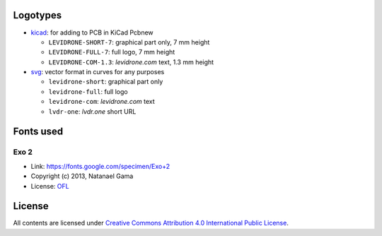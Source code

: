 Logotypes
=========

* `kicad </kicad/>`__: for adding to PCB in KiCad Pcbnew

  - ``LEVIDRONE-SHORT-7``: graphical part only, 7 mm height
  - ``LEVIDRONE-FULL-7``: full logo, 7 mm height
  - ``LEVIDRONE-COM-1.3``: *levidrone.com* text, 1.3 mm height

* `svg </svg/>`__: vector format in curves for any purposes

  - ``levidrone-short``: graphical part only
  - ``levidrone-full``: full logo
  - ``levidrone-com``: *levidrone.com* text
  - ``lvdr-one``: *lvdr.one* short URL

Fonts used
==========

Exo 2
-----

* Link: https://fonts.google.com/specimen/Exo+2
* Copyright (c) 2013, Natanael Gama
* License: `OFL <http://scripts.sil.org/OFL>`__


License
=======

All contents are licensed under `Creative Commons Attribution 4.0 International Public License <https://creativecommons.org/licenses/by/4.0/>`__.

